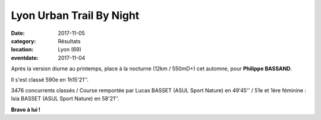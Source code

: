 Lyon Urban Trail By Night
=========================

:date: 2017-11-05
:category: Résultats
:location: Lyon (69)
:eventdate: 2017-11-04


.. image:: http://assets.acr-dijon.org/lutbn2017.jpg

Après la version diurne au printemps, place à la nocturne (12km / 550mD+) cet automne, pour **Philippe BASSAND**.

Il s'est classé 590e en 1h15'21''.

3476 concurrents classés / Course remportée par Lucas BASSET (ASUL Sport Nature) en 49'45'' / 51e et 1ère féminine : Isia BASSET (ASUL Sport Nature) en 58'21''.

**Bravo à lui !**



